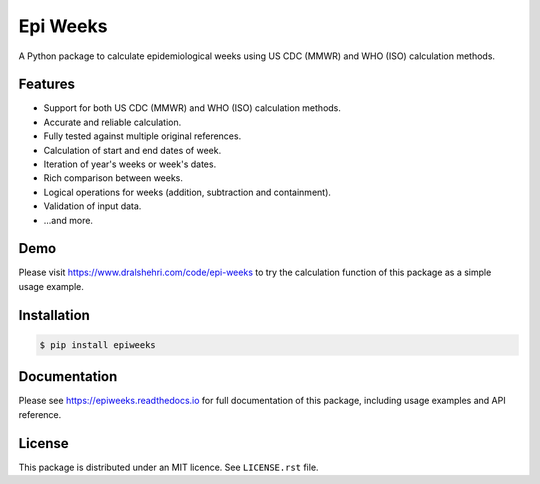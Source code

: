 Epi Weeks
=========

A Python package to calculate epidemiological weeks using US CDC (MMWR) and
WHO (ISO) calculation methods.

|travis| |codecov| |docs| |supported| |version|

.. |travis|
   image:: https://travis-ci.org/dralshehri/epi-weeks.svg?branch=master
   :alt: Travis-CI Build Status
   :target: https://travis-ci.org/dralshehri/epi-weeks

.. |codecov|
   image:: https://codecov.io/github/dralshehri/epi-weeks/coverage.svg?branch=master
   :alt: Coverage Status
   :target: https://codecov.io/github/dralshehri/epi-weeks

.. |docs|
   image:: https://readthedocs.org/projects/epiweeks/badge/?version=latest
   :alt: Docs Status
   :target: https://epiweeks.readthedocs.io/en/latest

.. |supported|
   image:: https://img.shields.io/pypi/pyversions/epiweeks.svg
   :alt: Supported versions
   :target: https://pypi.python.org/pypi/epiweeks

.. |version|
   image:: https://img.shields.io/pypi/v/epiweeks.svg
   :alt: PyPI Package latest release
   :target: https://pypi.python.org/pypi/epiweeks

Features
--------

- Support for both US CDC (MMWR) and WHO (ISO) calculation methods.
- Accurate and reliable calculation.
- Fully tested against multiple original references.
- Calculation of start and end dates of week.
- Iteration of year's weeks or week's dates.
- Rich comparison between weeks.
- Logical operations for weeks (addition, subtraction and containment).
- Validation of input data.
- ...and more.

Demo
----

Please visit https://www.dralshehri.com/code/epi-weeks to try the
calculation function of this package as a simple usage example.

Installation
------------

.. code-block:: bash

   $ pip install epiweeks

Documentation
-------------

Please see https://epiweeks.readthedocs.io for full documentation of
this package, including usage examples and API reference.

License
-------

This package is distributed under an MIT licence. See ``LICENSE.rst`` file.
